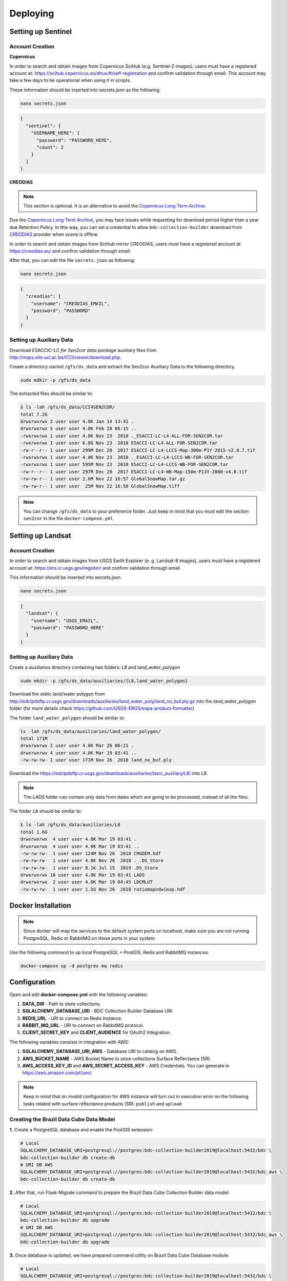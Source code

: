 ..
    This file is part of Brazil Data Cube Collection Builder.
    Copyright (C) 2019-2020 INPE.

    Brazil Data Cube Collection Builder is free software; you can redistribute it and/or modify it
    under the terms of the MIT License; see LICENSE file for more details.


Deploying
=========

Setting up Sentinel
-------------------

Account Creation
~~~~~~~~~~~~~~~~

**Copernicus**

In order to search and obtain images from Copernicus SciHub (e.g. Sentinel-2 images), users must have a registered account at: `<https://scihub.copernicus.eu/dhus/#/self-registration>`_ and confirm validation through email. This account may take a few days to be operational when using it in scripts.

These information should be inserted into secrets.json as the following:

.. code-block:: shell

        nano secrets.json

.. code-block:: json

        {
          "sentinel": {
            "USERNAME_HERE": {
              "password": "PASSWORD_HERE",
              "count": 2
            }
          }
        }


**CREODIAS**

.. note::

        This section is optional. It is an alternative to avoid the `Copernicus Long Term Archive <https://scihub.copernicus.eu/userguide/LongTermArchive>`_.

Due the `Copernicus Long Term Archive <https://scihub.copernicus.eu/userguide/LongTermArchive>`_, you may face issues while
requesting for download period higher than a year due Retention Policy. In this way, you can set a credential
to allow ``bdc-collection-builder`` download from `CREODIAS <https://creodias.eu/>`_ provider when scene is offline.

In order to search and obtain images from SciHub mirror CREODIAS, users must have a registered account at: https://creodias.eu/ and confirm validation through email.

After that, you can edit the file ``secrets.json`` as following:

.. code-block:: shell

        nano secrets.json


.. code-block:: json

        {
          "creodias": {
            "username": "CREODIAS_EMAIL",
            "password": "PASSWORD"
          }
        }



Setting up Auxiliary Data
~~~~~~~~~~~~~~~~~~~~~~~~~

Download *ESACCIC-LC for Sen2cor data package* auxiliary files from `<http://maps.elie.ucl.ac.be/CCI/viewer/download.php>`_.

Create a directory named ``/gfs/ds_data`` and extract the Sen2cor Auxiliary Data to the following directory.

.. code-block:: shell

        sudo mdkir -p /gfs/ds_data


The extracted files should be similar to:

.. code-block:: shell

        $ ls -lah /gfs/ds_data/CCI4SEN2COR/
        total 7.2G
        drwxrwxrwx 2 user user 4.0K Jan 14 13:41 .
        drwxrwxrwx 5 user user 4.0K Feb 28 08:15 ..
        -rwxrwxrwx 1 user user 4.0K Nov 23  2018 ._ESACCI-LC-L4-ALL-FOR-SEN2COR.tar
        -rwxrwxrwx 1 user user 6.0G Nov 23  2018 ESACCI-LC-L4-ALL-FOR-SEN2COR.tar
        -rw-r--r-- 1 user user 299M Dec 20  2017 ESACCI-LC-L4-LCCS-Map-300m-P1Y-2015-v2.0.7.tif
        -rwxrwxrwx 1 user user 4.0K Nov 23  2018 ._ESACCI-LC-L4-LCCS-WB-FOR-SEN2COR.tar
        -rwxrwxrwx 1 user user 595M Nov 23  2018 ESACCI-LC-L4-LCCS-WB-FOR-SEN2COR.tar
        -rw-r--r-- 1 user user 297M Dec 20  2017 ESACCI-LC-L4-WB-Map-150m-P13Y-2000-v4.0.tif
        -rw-rw-r-- 1 user user 2.6M Nov 22 16:57 GlobalSnowMap.tar.gz
        -rw-rw-r-- 1 user user  25M Nov 22 16:58 GlobalSnowMap.tiff


.. note::

    You can change ``/gfs/ds_data`` to your preference folder. Just keep in mind that you must edit the section
    ``sen2cor`` in the file ``docker-compose.yml``.


Setting up Landsat
------------------

Account Creation
~~~~~~~~~~~~~~~~

In order to search and obtain images from USGS Earth Explorer (e. g. Landsat-8 images), users must have a registered account at: `<https://ers.cr.usgs.gov/register/>`_ and confirm validation through email.


This information should be inserted into secrets.json

.. code-block:: shell

        nano secrets.json


.. code-block:: json

        {
          "landsat": {
            "username": "USGS_EMAIL",
            "password": "PASSWORD_HERE"
          }
        }



Setting up Auxiliary Data
~~~~~~~~~~~~~~~~~~~~~~~~~

Create a *auxiliaries* directory containing two folders: *L8* and *land_water_polygon*

.. code-block:: shell

        sudo mkdir -p /gfs/ds_data/auxiliaries/{L8,land_water_polygon}


Download the static land/water polygon from `<http://edclpdsftp.cr.usgs.gov/downloads/auxiliaries/land_water_poly/land_no_buf.ply.gz>`_
into the *land_water_polygon* folder (for more details check `<https://github.com/USGS-EROS/espa-product-formatter>`_)

The folder ``land_water_polygon`` should be similar to:

.. code-block:: shell

        ls -lah /gfs/ds_data/auxiliaries/land_water_polygon/
        total 171M
        drwxrwxrwx 2 user user 4.0K Mar 26 00:21 .
        drwxrwxrwx 4 user user 4.0K Mar 19 03:41 ..
        -rw-rw-rw- 1 user user 171M Nov 26  2018 land_no_buf.ply


Download the `<https://edclpdsftp.cr.usgs.gov/downloads/auxiliaries/lasrc_auxiliary/L8/>`_ into *L8*.

.. note::

    The LADS folder can contain only data from dates which are going to be processed, instead of all the files.


The folder ``L8`` should be similar to:

.. code-block:: shell

        $ ls -lah /gfs/ds_data/auxiliaries/L8
        total 1.6G
        drwxrwxrwx  4 user user 4.0K Mar 19 03:41 .
        drwxrwxrwx  4 user user 4.0K Mar 19 03:41 ..
        -rw-rw-rw-  1 user user 124M Nov 26  2018 CMGDEM.hdf
        -rw-rw-rw-  1 user user 4.0K Nov 26  2018 ._.DS_Store
        -rw-rw-rw-  1 user user 8.1K Jul 15  2019 .DS_Store
        drwxrwxrwx 10 user user 4.0K Mar 19 03:41 LADS
        drwxrwxrwx  2 user user 4.0K Mar 19 04:45 LDCMLUT
        -rw-rw-rw-  1 user user 1.5G Nov 26  2018 ratiomapndwiexp.hdf


Docker Installation
-------------------

.. note::

    Since docker will map the services to the default system
    ports on localhost, make sure you are not running PostgreSQL,
    Redis or RabbitMQ on those ports in your system.


Use the following command to up local PostgreSQL + PostGIS, Redis and RabbitMQ instances:

.. code-block:: shell

        docker-compose up -d postgres mq redis


Configuration
-------------

Open and edit **docker-compose.yml** with the following variables:

1. **DATA_DIR** - Path to store collections.
2. **SQLALCHEMY_DATABASE_URI** - BDC Collection Builder Database URI.
3. **REDIS_URL** - URI to connect on Redis Instance.
4. **RABBIT_MQ_URL** - URI to connect on RabbitMQ protocol.
5. **CLIENT_SECRET_KEY** and **CLIENT_AUDIENCE** for OAuth2 Integration.


The following variables consists in integration with AWS:

1. **SQLALCHEMY_DATABASE_URI_AWS** - Database URI to catalog on AWS.
2. **AWS_BUCKET_NAME** - AWS Bucket Name to store collections Surface Reflectance (SR).
3. **AWS_ACCESS_KEY_ID** and **AWS_SECRET_ACCESS_KEY** - AWS Credentials. You can generate in https://aws.amazon.com/pt/iam/.


.. note::

    Keep in mind that on invalid configuration for AWS instance will turn out in execution error on the following tasks
    related with surface reflectance products (SR): ``publish`` and ``upload``


Creating the Brazil Data Cube Data Model
~~~~~~~~~~~~~~~~~~~~~~~~~~~~~~~~~~~~~~~~

**1.** Create a PostgreSQL database and enable the PostGIS extension:

.. code-block:: shell

        # Local
        SQLALCHEMY_DATABASE_URI=postgresql://postgres:bdc-collection-builder2019@localhost:5432/bdc \
        bdc-collection-builder db create-db
        # URI DB AWS
        SQLALCHEMY_DATABASE_URI=postgresql://postgres:bdc-collection-builder2019@localhost:5432/bdc_aws \
        bdc-collection-builder db create-db


**2.** After that, run Flask-Migrate command to prepare the Brazil Data Cube Collection Builder data model:

.. code-block:: shell

        # Local
        SQLALCHEMY_DATABASE_URI=postgresql://postgres:bdc-collection-builder2019@localhost:5432/bdc \
        bdc-collection-builder db upgrade
        # URI DB AWS
        SQLALCHEMY_DATABASE_URI=postgresql://postgres:bdc-collection-builder2019@localhost:5432/bdc_aws \
        bdc-collection-builder db upgrade

**3.** Once database is updated, we have prepared command utility on Brazil Data Cube Database module:

.. code-block:: shell

        # Local
        SQLALCHEMY_DATABASE_URI=postgresql://postgres:bdc-collection-builder2019@localhost:5432/bdc \
        bdc-db fixtures init
        # URI DB AWS
        SQLALCHEMY_DATABASE_URI=postgresql://postgres:bdc-collection-builder2019@localhost:5432/bdc_aws \
        bdc-db fixtures init


Updating an Existing Data Model
~~~~~~~~~~~~~~~~~~~~~~~~~~~~~~~

.. code-block:: shell

        SQLALCHEMY_DATABASE_URI=postgresql://postgres:bdc-collection-builder2019@localhost:5432/bdc \
        bdc-collection-builder db upgrade


Updating the Migration Scripts
~~~~~~~~~~~~~~~~~~~~~~~~~~~~~~

.. code-block:: shell

        SQLALCHEMY_DATABASE_URI=postgresql://postgres:bdc-collection-builder2019@localhost:5432/bdc \
        bdc-collection-builder db migrate



HTTP Server and Workers
-----------------------


Once everything configured properly, use the following command to start HTTP server:

.. code-block:: shell

        docker-compose up -d


Dispatch Sentinel
~~~~~~~~~~~~~~~~~

.. code-block:: shell

        curl -XPOST -H "Content-Type: application/json" \
            --data '{"w": -46.40, "s": -13.1, "n": -13, "e": -46.3, "satsen": "S2", "start": "2019-01-01", "end": "2019-01-05", "cloud": 90, "action": "start"}' \
            localhost:5000/api/radcor/

Dispatch Landsat-8
~~~~~~~~~~~~~~~~~~


.. code-block:: shell

        curl -XPOST -H "Content-Type: application/json" \
            --data '{"w": -46.40, "s": -13.1, "n": -13, "e": -46.3, "satsen": "LC8", "start": "2019-01-01", "end": "2019-01-16", "cloud": 90, "action": "start"}' \
            localhost:5000/api/radcor/